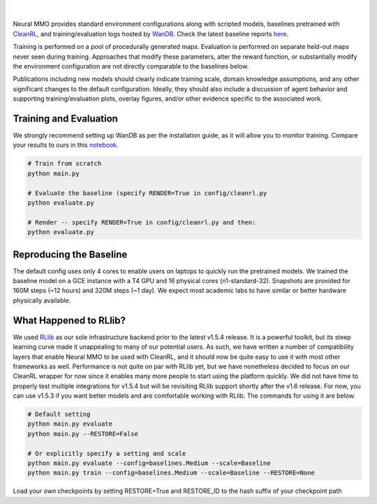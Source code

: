 .. |icon| image:: /resource/icon/icon_pixel.png

.. figure:: /resource/image/splash.png
|

Neural MMO provides standard environment configurations along with scripted models, baselines pretrained with `CleanRL <https://github.com/vwxyzjn/cleanrl>`_, and training/evaluation logs hosted by `WanDB <https://wandb.ai>`_. Check the latest baseline reports `here <https://wandb.ai/jsuarez/NeuralMMO/reportlist>`_.

Training is performed on a pool of procedurally generated maps. Evaluation is performed on separate held-out maps never seen during training. Approaches that modify these parameters, alter the reward function, or substantially modify the environment configuration are not directly comparable to the baselines below.

Publications including new models should clearly indicate training scale, domain knowledge assumptions, and any other significant changes to the default configuration. Ideally, they should also include a discussion of agent behavior and supporting training/evaluation plots, overlay figures, and/or other evidence specific to the associated work.


..
        Neural MMO provides standard environment configurations along with scripted models, baselines pretrained with  and training/evaluation logs hosted by `WanDB <https://wandb.ai>`_. Check the latest baseline reports `here <https://wandb.ai/jsuarez/NeuralMMO/reportlist>`_.

|icon| Training and Evaluation
##############################

We strongly recommend setting up WanDB as per the installation guide, as it will allow you to monitor training. Compare your results to ours in this `notebook <https://github.com/neuralmmo>`_.

.. code-block:: python

  # Train from scratch
  python main.py

  # Evaluate the baseline (specify RENDER=True in config/cleanrl.py
  python evaluate.py

  # Render -- specify RENDER=True in config/cleanrl.py and then:
  python evaluate.py


Reproducing the Baseline
########################

The default config uses only 4 cores to enable users on laptops to quickly run the pretrained models. We trained the baseline model on a GCE instance with a T4 GPU and 16 physical cores (n1-standard-32). Snapshots are provided for 160M steps (~12 hours) and 320M steps (~1 day). We expect most academic labs to have similar or better hardware physically available.

What Happened to RLlib?
#######################

We used `RLlib <https://docs.ray.io/en/master/rllib.html>`_ as our sole infrastructure backend prior to the latest v1.5.4 release. It is a powerful toolkit, but its steep learning curve made it unappealing to many of our potential users. As such, we have written a number of compatibility layers that enable Neural MMO to be used with CleanRL, and it should now be quite easy to use it with most other frameworks as well. Performance is not quite on par with RLlib yet, but we have nonetheless decided to focus on our CleanRL wrapper for now since it enables many more people to start using the platform quickly. We did not have time to properly test multiple integrations for v1.5.4 but will be revisiting RLlib support shortly after the v1.6 release. For now, you can use v1.5.3 if you want better models and are comfortable working with RLlib. The commands for using it are below.

.. code-block:: python

  # Default setting
  python main.py evaluate
  python main.py --RESTORE=False

  # Or explicitly specify a setting and scale
  python main.py evaluate --config=baselines.Medium --scale=Baseline
  python main.py train --config=baselines.Medium --scale=Baseline --RESTORE=None

Load your own checkpoints by setting RESTORE=True and RESTORE_ID to the hash suffix of your checkpoint path
